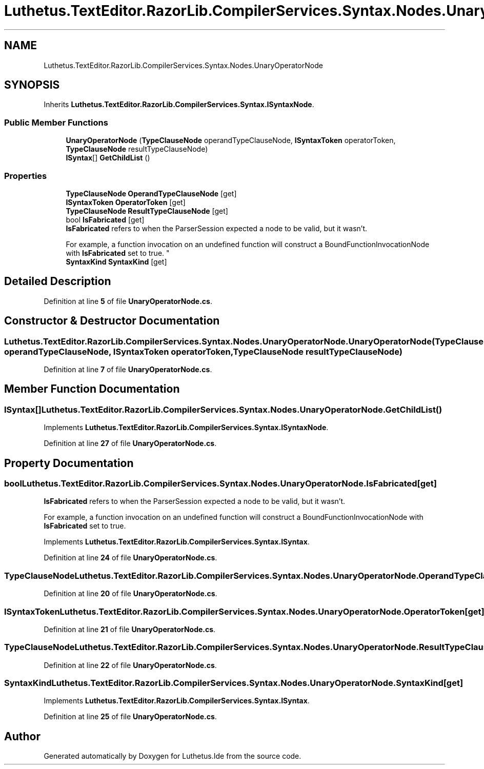 .TH "Luthetus.TextEditor.RazorLib.CompilerServices.Syntax.Nodes.UnaryOperatorNode" 3 "Version 1.0.0" "Luthetus.Ide" \" -*- nroff -*-
.ad l
.nh
.SH NAME
Luthetus.TextEditor.RazorLib.CompilerServices.Syntax.Nodes.UnaryOperatorNode
.SH SYNOPSIS
.br
.PP
.PP
Inherits \fBLuthetus\&.TextEditor\&.RazorLib\&.CompilerServices\&.Syntax\&.ISyntaxNode\fP\&.
.SS "Public Member Functions"

.in +1c
.ti -1c
.RI "\fBUnaryOperatorNode\fP (\fBTypeClauseNode\fP operandTypeClauseNode, \fBISyntaxToken\fP operatorToken, \fBTypeClauseNode\fP resultTypeClauseNode)"
.br
.ti -1c
.RI "\fBISyntax\fP[] \fBGetChildList\fP ()"
.br
.in -1c
.SS "Properties"

.in +1c
.ti -1c
.RI "\fBTypeClauseNode\fP \fBOperandTypeClauseNode\fP\fR [get]\fP"
.br
.ti -1c
.RI "\fBISyntaxToken\fP \fBOperatorToken\fP\fR [get]\fP"
.br
.ti -1c
.RI "\fBTypeClauseNode\fP \fBResultTypeClauseNode\fP\fR [get]\fP"
.br
.ti -1c
.RI "bool \fBIsFabricated\fP\fR [get]\fP"
.br
.RI "\fBIsFabricated\fP refers to when the ParserSession expected a node to be valid, but it wasn't\&.
.br

.br
For example, a function invocation on an undefined function will construct a BoundFunctionInvocationNode with \fBIsFabricated\fP set to true\&. "
.ti -1c
.RI "\fBSyntaxKind\fP \fBSyntaxKind\fP\fR [get]\fP"
.br
.in -1c
.SH "Detailed Description"
.PP 
Definition at line \fB5\fP of file \fBUnaryOperatorNode\&.cs\fP\&.
.SH "Constructor & Destructor Documentation"
.PP 
.SS "Luthetus\&.TextEditor\&.RazorLib\&.CompilerServices\&.Syntax\&.Nodes\&.UnaryOperatorNode\&.UnaryOperatorNode (\fBTypeClauseNode\fP operandTypeClauseNode, \fBISyntaxToken\fP operatorToken, \fBTypeClauseNode\fP resultTypeClauseNode)"

.PP
Definition at line \fB7\fP of file \fBUnaryOperatorNode\&.cs\fP\&.
.SH "Member Function Documentation"
.PP 
.SS "\fBISyntax\fP[] Luthetus\&.TextEditor\&.RazorLib\&.CompilerServices\&.Syntax\&.Nodes\&.UnaryOperatorNode\&.GetChildList ()"

.PP
Implements \fBLuthetus\&.TextEditor\&.RazorLib\&.CompilerServices\&.Syntax\&.ISyntaxNode\fP\&.
.PP
Definition at line \fB27\fP of file \fBUnaryOperatorNode\&.cs\fP\&.
.SH "Property Documentation"
.PP 
.SS "bool Luthetus\&.TextEditor\&.RazorLib\&.CompilerServices\&.Syntax\&.Nodes\&.UnaryOperatorNode\&.IsFabricated\fR [get]\fP"

.PP
\fBIsFabricated\fP refers to when the ParserSession expected a node to be valid, but it wasn't\&.
.br

.br
For example, a function invocation on an undefined function will construct a BoundFunctionInvocationNode with \fBIsFabricated\fP set to true\&. 
.PP
Implements \fBLuthetus\&.TextEditor\&.RazorLib\&.CompilerServices\&.Syntax\&.ISyntax\fP\&.
.PP
Definition at line \fB24\fP of file \fBUnaryOperatorNode\&.cs\fP\&.
.SS "\fBTypeClauseNode\fP Luthetus\&.TextEditor\&.RazorLib\&.CompilerServices\&.Syntax\&.Nodes\&.UnaryOperatorNode\&.OperandTypeClauseNode\fR [get]\fP"

.PP
Definition at line \fB20\fP of file \fBUnaryOperatorNode\&.cs\fP\&.
.SS "\fBISyntaxToken\fP Luthetus\&.TextEditor\&.RazorLib\&.CompilerServices\&.Syntax\&.Nodes\&.UnaryOperatorNode\&.OperatorToken\fR [get]\fP"

.PP
Definition at line \fB21\fP of file \fBUnaryOperatorNode\&.cs\fP\&.
.SS "\fBTypeClauseNode\fP Luthetus\&.TextEditor\&.RazorLib\&.CompilerServices\&.Syntax\&.Nodes\&.UnaryOperatorNode\&.ResultTypeClauseNode\fR [get]\fP"

.PP
Definition at line \fB22\fP of file \fBUnaryOperatorNode\&.cs\fP\&.
.SS "\fBSyntaxKind\fP Luthetus\&.TextEditor\&.RazorLib\&.CompilerServices\&.Syntax\&.Nodes\&.UnaryOperatorNode\&.SyntaxKind\fR [get]\fP"

.PP
Implements \fBLuthetus\&.TextEditor\&.RazorLib\&.CompilerServices\&.Syntax\&.ISyntax\fP\&.
.PP
Definition at line \fB25\fP of file \fBUnaryOperatorNode\&.cs\fP\&.

.SH "Author"
.PP 
Generated automatically by Doxygen for Luthetus\&.Ide from the source code\&.
